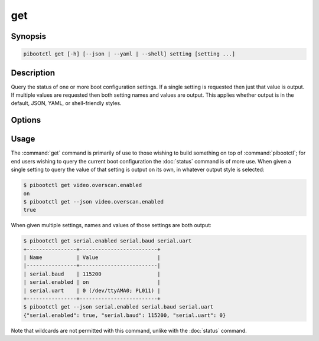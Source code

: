 ===
get
===

.. program:: pibootctl-get


Synopsis
========

.. code-block:: text

    pibootctl get [-h] [--json | --yaml | --shell] setting [setting ...]


Description
===========

Query the status of one or more boot configuration settings. If a single
setting is requested then just that value is output. If multiple values are
requested then both setting names and values are output. This applies whether
output is in the default, JSON, YAML, or shell-friendly styles.


Options
=======

.. option:: setting

    The name(s) of the setting(s) to query; if a single setting is given its
    value alone is output, if multiple settings are queried the names and
    values of the settings are output.

.. option:: -h, --help

    Show a brief help page for the command.

.. option:: --json

    Use JSON as the output format.

.. option:: --yaml

    Use YAML as the output format.

.. option:: --shell

    Use a var=value output format suitable for the shell.


Usage
=====

The :command:`get` command is primarily of use to those wishing to build
something on top of :command:`pibootctl`; for end users wishing to query the
current boot configuration the :doc:`status` command is of more use. When given
a single setting to query the value of that setting is output on its own, in
whatever output style is selected:

.. code-block:: console

    $ pibootctl get video.overscan.enabled
    on
    $ pibootctl get --json video.overscan.enabled
    true

When given multiple settings, names and values of those settings are both
output:

.. code-block:: console

    $ pibootctl get serial.enabled serial.baud serial.uart
    +----------------+-------------------------+
    | Name           | Value                   |
    |----------------+-------------------------|
    | serial.baud    | 115200                  |
    | serial.enabled | on                      |
    | serial.uart    | 0 (/dev/ttyAMA0; PL011) |
    +----------------+-------------------------+
    $ pibootctl get --json serial.enabled serial.baud serial.uart
    {"serial.enabled": true, "serial.baud": 115200, "serial.uart": 0}

Note that wildcards are not permitted with this command, unlike with the
:doc:`status` command.
